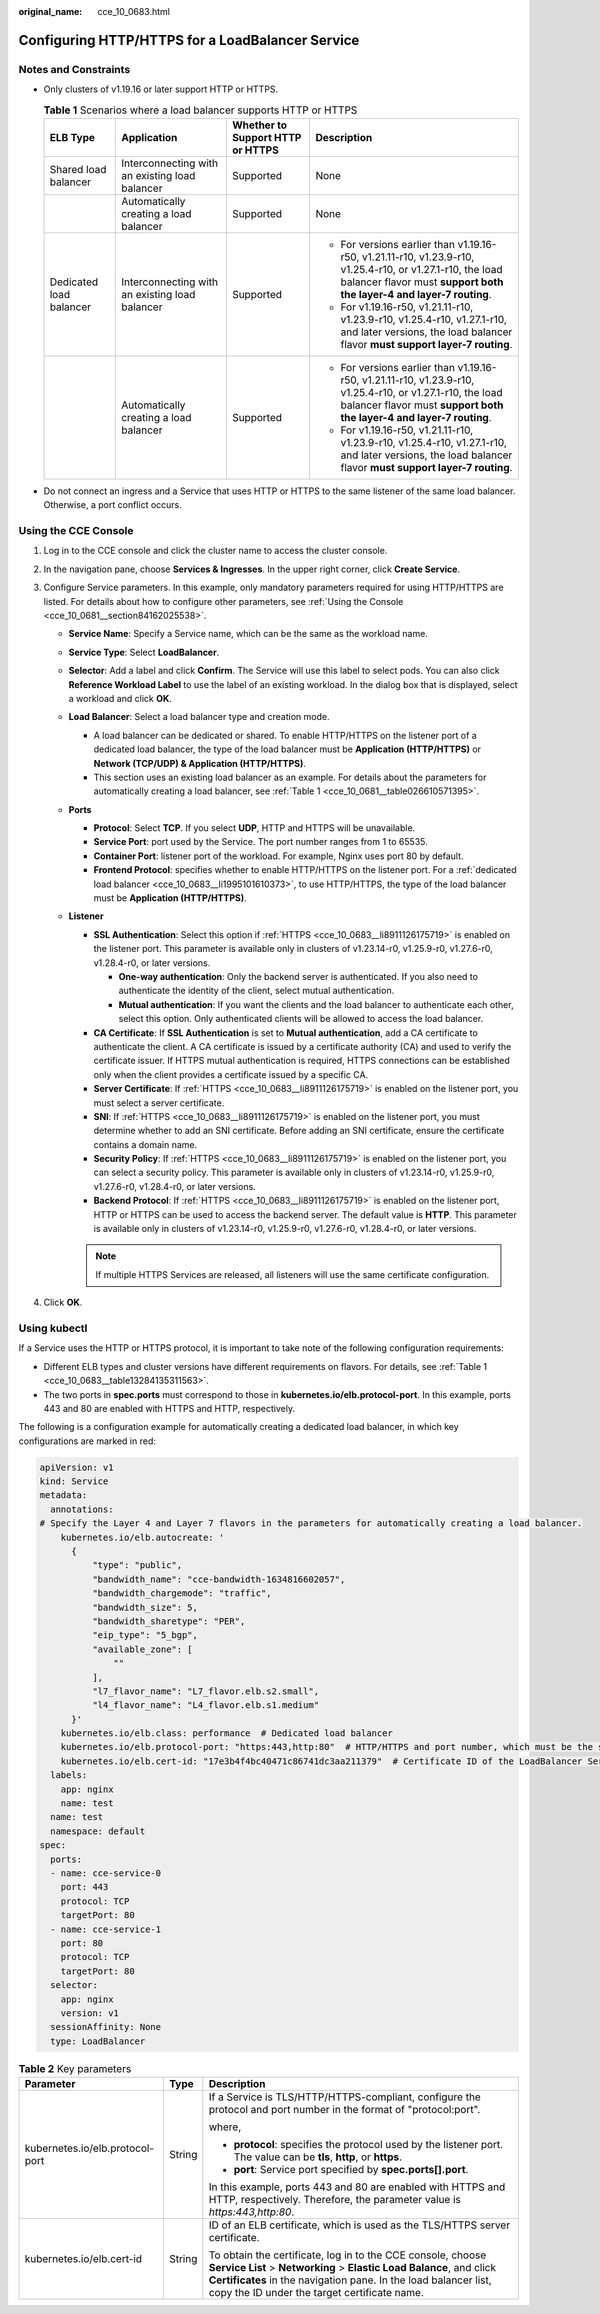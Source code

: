 :original_name: cce_10_0683.html

.. _cce_10_0683:

Configuring HTTP/HTTPS for a LoadBalancer Service
=================================================

Notes and Constraints
---------------------

-  Only clusters of v1.19.16 or later support HTTP or HTTPS.

   .. _cce_10_0683__table13284135311563:

   .. table:: **Table 1** Scenarios where a load balancer supports HTTP or HTTPS

      +-------------------------+------------------------------------------------+----------------------------------+------------------------------------------------------------------------------------------------------------------------------------------------------------------------------------+
      | ELB Type                | Application                                    | Whether to Support HTTP or HTTPS | Description                                                                                                                                                                        |
      +=========================+================================================+==================================+====================================================================================================================================================================================+
      | Shared load balancer    | Interconnecting with an existing load balancer | Supported                        | None                                                                                                                                                                               |
      +-------------------------+------------------------------------------------+----------------------------------+------------------------------------------------------------------------------------------------------------------------------------------------------------------------------------+
      |                         | Automatically creating a load balancer         | Supported                        | None                                                                                                                                                                               |
      +-------------------------+------------------------------------------------+----------------------------------+------------------------------------------------------------------------------------------------------------------------------------------------------------------------------------+
      | Dedicated load balancer | Interconnecting with an existing load balancer | Supported                        | -  For versions earlier than v1.19.16-r50, v1.21.11-r10, v1.23.9-r10, v1.25.4-r10, or v1.27.1-r10, the load balancer flavor must **support both the layer-4 and layer-7 routing**. |
      |                         |                                                |                                  | -  For v1.19.16-r50, v1.21.11-r10, v1.23.9-r10, v1.25.4-r10, v1.27.1-r10, and later versions, the load balancer flavor **must support layer-7 routing**.                           |
      +-------------------------+------------------------------------------------+----------------------------------+------------------------------------------------------------------------------------------------------------------------------------------------------------------------------------+
      |                         | Automatically creating a load balancer         | Supported                        | -  For versions earlier than v1.19.16-r50, v1.21.11-r10, v1.23.9-r10, v1.25.4-r10, or v1.27.1-r10, the load balancer flavor must **support both the layer-4 and layer-7 routing**. |
      |                         |                                                |                                  | -  For v1.19.16-r50, v1.21.11-r10, v1.23.9-r10, v1.25.4-r10, v1.27.1-r10, and later versions, the load balancer flavor **must support layer-7 routing**.                           |
      +-------------------------+------------------------------------------------+----------------------------------+------------------------------------------------------------------------------------------------------------------------------------------------------------------------------------+

-  Do not connect an ingress and a Service that uses HTTP or HTTPS to the same listener of the same load balancer. Otherwise, a port conflict occurs.

Using the CCE Console
---------------------

#. Log in to the CCE console and click the cluster name to access the cluster console.
#. In the navigation pane, choose **Services & Ingresses**. In the upper right corner, click **Create Service**.
#. Configure Service parameters. In this example, only mandatory parameters required for using HTTP/HTTPS are listed. For details about how to configure other parameters, see :ref:`Using the Console <cce_10_0681__section84162025538>`.

   -  **Service Name**: Specify a Service name, which can be the same as the workload name.
   -  **Service Type**: Select **LoadBalancer**.
   -  **Selector**: Add a label and click **Confirm**. The Service will use this label to select pods. You can also click **Reference Workload Label** to use the label of an existing workload. In the dialog box that is displayed, select a workload and click **OK**.
   -  **Load Balancer**: Select a load balancer type and creation mode.

      -  .. _cce_10_0683__li1995101610373:

         A load balancer can be dedicated or shared. To enable HTTP/HTTPS on the listener port of a dedicated load balancer, the type of the load balancer must be **Application (HTTP/HTTPS)** or **Network (TCP/UDP) & Application (HTTP/HTTPS)**.

      -  This section uses an existing load balancer as an example. For details about the parameters for automatically creating a load balancer, see :ref:`Table 1 <cce_10_0681__table026610571395>`.

   -  **Ports**

      -  **Protocol**: Select **TCP**. If you select **UDP**, HTTP and HTTPS will be unavailable.

      -  **Service Port**: port used by the Service. The port number ranges from 1 to 65535.

      -  **Container Port**: listener port of the workload. For example, Nginx uses port 80 by default.

      -  .. _cce_10_0683__li8911126175719:

         **Frontend Protocol**: specifies whether to enable HTTP/HTTPS on the listener port. For a :ref:`dedicated load balancer <cce_10_0683__li1995101610373>`, to use HTTP/HTTPS, the type of the load balancer must be **Application (HTTP/HTTPS)**.

   -  **Listener**

      -  **SSL Authentication**: Select this option if :ref:`HTTPS <cce_10_0683__li8911126175719>` is enabled on the listener port. This parameter is available only in clusters of v1.23.14-r0, v1.25.9-r0, v1.27.6-r0, v1.28.4-r0, or later versions.

         -  **One-way authentication**: Only the backend server is authenticated. If you also need to authenticate the identity of the client, select mutual authentication.
         -  **Mutual authentication**: If you want the clients and the load balancer to authenticate each other, select this option. Only authenticated clients will be allowed to access the load balancer.

      -  **CA Certificate**: If **SSL Authentication** is set to **Mutual authentication**, add a CA certificate to authenticate the client. A CA certificate is issued by a certificate authority (CA) and used to verify the certificate issuer. If HTTPS mutual authentication is required, HTTPS connections can be established only when the client provides a certificate issued by a specific CA.
      -  **Server Certificate**: If :ref:`HTTPS <cce_10_0683__li8911126175719>` is enabled on the listener port, you must select a server certificate.
      -  **SNI**: If :ref:`HTTPS <cce_10_0683__li8911126175719>` is enabled on the listener port, you must determine whether to add an SNI certificate. Before adding an SNI certificate, ensure the certificate contains a domain name.
      -  **Security Policy**: If :ref:`HTTPS <cce_10_0683__li8911126175719>` is enabled on the listener port, you can select a security policy. This parameter is available only in clusters of v1.23.14-r0, v1.25.9-r0, v1.27.6-r0, v1.28.4-r0, or later versions.
      -  **Backend Protocol**: If :ref:`HTTPS <cce_10_0683__li8911126175719>` is enabled on the listener port, HTTP or HTTPS can be used to access the backend server. The default value is **HTTP**. This parameter is available only in clusters of v1.23.14-r0, v1.25.9-r0, v1.27.6-r0, v1.28.4-r0, or later versions.

      .. note::

         If multiple HTTPS Services are released, all listeners will use the same certificate configuration.

#. Click **OK**.

Using kubectl
-------------

If a Service uses the HTTP or HTTPS protocol, it is important to take note of the following configuration requirements:

-  Different ELB types and cluster versions have different requirements on flavors. For details, see :ref:`Table 1 <cce_10_0683__table13284135311563>`.
-  The two ports in **spec.ports** must correspond to those in **kubernetes.io/elb.protocol-port**. In this example, ports 443 and 80 are enabled with HTTPS and HTTP, respectively.

The following is a configuration example for automatically creating a dedicated load balancer, in which key configurations are marked in red:

.. code-block::

   apiVersion: v1
   kind: Service
   metadata:
     annotations:
   # Specify the Layer 4 and Layer 7 flavors in the parameters for automatically creating a load balancer.
       kubernetes.io/elb.autocreate: '
         {
             "type": "public",
             "bandwidth_name": "cce-bandwidth-1634816602057",
             "bandwidth_chargemode": "traffic",
             "bandwidth_size": 5,
             "bandwidth_sharetype": "PER",
             "eip_type": "5_bgp",
             "available_zone": [
                 ""
             ],
             "l7_flavor_name": "L7_flavor.elb.s2.small",
             "l4_flavor_name": "L4_flavor.elb.s1.medium"
         }'
       kubernetes.io/elb.class: performance  # Dedicated load balancer
       kubernetes.io/elb.protocol-port: "https:443,http:80"  # HTTP/HTTPS and port number, which must be the same as the port numbers in spec.ports
       kubernetes.io/elb.cert-id: "17e3b4f4bc40471c86741dc3aa211379"  # Certificate ID of the LoadBalancer Service
     labels:
       app: nginx
       name: test
     name: test
     namespace: default
   spec:
     ports:
     - name: cce-service-0
       port: 443
       protocol: TCP
       targetPort: 80
     - name: cce-service-1
       port: 80
       protocol: TCP
       targetPort: 80
     selector:
       app: nginx
       version: v1
     sessionAffinity: None
     type: LoadBalancer

.. table:: **Table 2** Key parameters

   +---------------------------------+-----------------------+---------------------------------------------------------------------------------------------------------------------------------------------------------------------------------------------------------------------------------------------------------+
   | Parameter                       | Type                  | Description                                                                                                                                                                                                                                             |
   +=================================+=======================+=========================================================================================================================================================================================================================================================+
   | kubernetes.io/elb.protocol-port | String                | If a Service is TLS/HTTP/HTTPS-compliant, configure the protocol and port number in the format of "protocol:port".                                                                                                                                      |
   |                                 |                       |                                                                                                                                                                                                                                                         |
   |                                 |                       | where,                                                                                                                                                                                                                                                  |
   |                                 |                       |                                                                                                                                                                                                                                                         |
   |                                 |                       | -  **protocol**: specifies the protocol used by the listener port. The value can be **tls**, **http**, or **https**.                                                                                                                                    |
   |                                 |                       | -  **port**: Service port specified by **spec.ports[].port**.                                                                                                                                                                                           |
   |                                 |                       |                                                                                                                                                                                                                                                         |
   |                                 |                       | In this example, ports 443 and 80 are enabled with HTTPS and HTTP, respectively. Therefore, the parameter value is *https:443,http:80*.                                                                                                                 |
   +---------------------------------+-----------------------+---------------------------------------------------------------------------------------------------------------------------------------------------------------------------------------------------------------------------------------------------------+
   | kubernetes.io/elb.cert-id       | String                | ID of an ELB certificate, which is used as the TLS/HTTPS server certificate.                                                                                                                                                                            |
   |                                 |                       |                                                                                                                                                                                                                                                         |
   |                                 |                       | To obtain the certificate, log in to the CCE console, choose **Service List** > **Networking** > **Elastic Load Balance**, and click **Certificates** in the navigation pane. In the load balancer list, copy the ID under the target certificate name. |
   +---------------------------------+-----------------------+---------------------------------------------------------------------------------------------------------------------------------------------------------------------------------------------------------------------------------------------------------+
